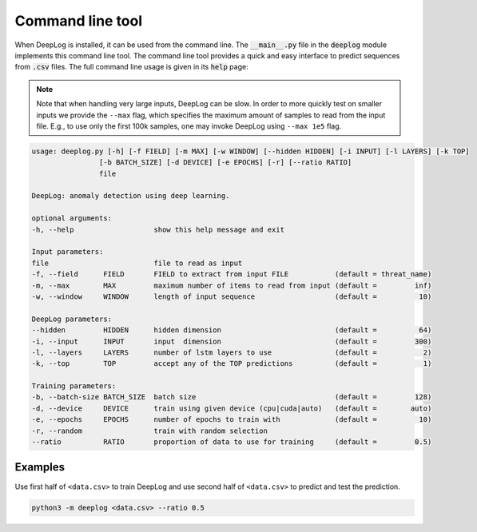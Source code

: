 Command line tool
=================
When DeepLog is installed, it can be used from the command line.
The :code:`__main__.py` file in the :code:`deeplog` module implements this command line tool.
The command line tool provides a quick and easy interface to predict sequences from :code:`.csv` files.
The full command line usage is given in its :code:`help` page:

.. Note::

  Note that when handling very large inputs, DeepLog can be slow.
  In order to more quickly test on smaller inputs we provide the ``--max`` flag, which specifies the maximum amount of samples to read from the input file.
  E.g., to use only the first 100k samples, one may invoke DeepLog using ``--max 1e5`` flag.

.. code:: text

  usage: deeplog.py [-h] [-f FIELD] [-m MAX] [-w WINDOW] [--hidden HIDDEN] [-i INPUT] [-l LAYERS] [-k TOP]
                  [-b BATCH_SIZE] [-d DEVICE] [-e EPOCHS] [-r] [--ratio RATIO]
                  file

  DeepLog: anomaly detection using deep learning.

  optional arguments:
  -h, --help                   show this help message and exit

  Input parameters:
  file                         file to read as input
  -f, --field      FIELD       FIELD to extract from input FILE           (default = threat_name)
  -m, --max        MAX         maximum number of items to read from input (default =         inf)
  -w, --window     WINDOW      length of input sequence                   (default =          10)

  DeepLog parameters:
  --hidden         HIDDEN      hidden dimension                           (default =          64)
  -i, --input      INPUT       input  dimension                           (default =         300)
  -l, --layers     LAYERS      number of lstm layers to use               (default =           2)
  -k, --top        TOP         accept any of the TOP predictions          (default =           1)

  Training parameters:
  -b, --batch-size BATCH_SIZE  batch size                                 (default =         128)
  -d, --device     DEVICE      train using given device (cpu|cuda|auto)   (default =        auto)
  -e, --epochs     EPOCHS      number of epochs to train with             (default =          10)
  -r, --random                 train with random selection
  --ratio          RATIO       proportion of data to use for training     (default =         0.5)

Examples
^^^^^^^^
Use first half of ``<data.csv>`` to train DeepLog and use second half of ``<data.csv>`` to predict and test the prediction.

.. code::

  python3 -m deeplog <data.csv> --ratio 0.5
